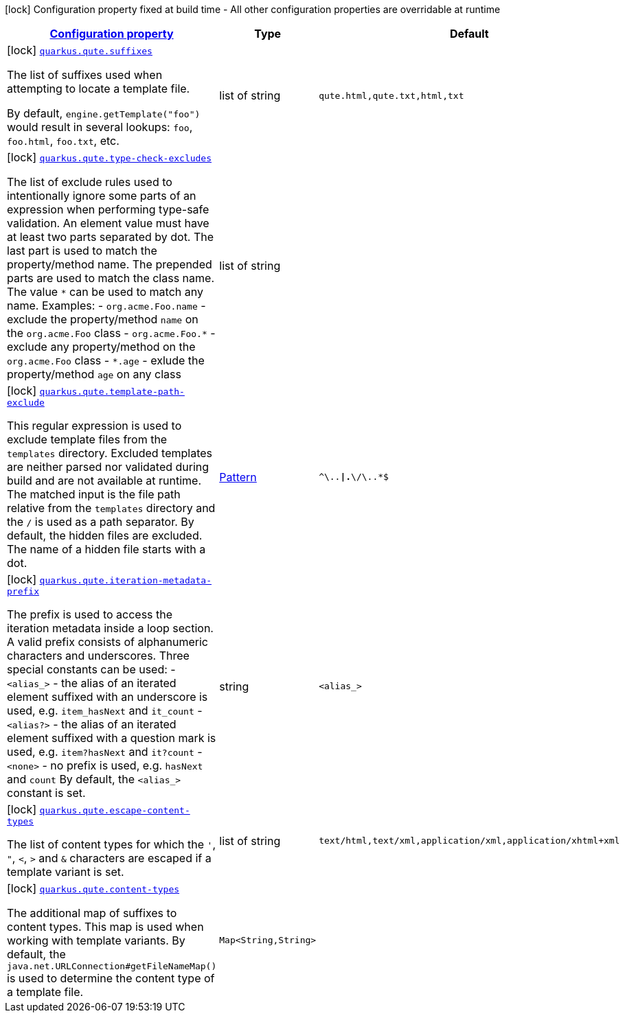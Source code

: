 [.configuration-legend]
icon:lock[title=Fixed at build time] Configuration property fixed at build time - All other configuration properties are overridable at runtime
[.configuration-reference, cols="80,.^10,.^10"]
|===

h|[[quarkus-qute-qute-config_configuration]]link:#quarkus-qute-qute-config_configuration[Configuration property]

h|Type
h|Default

a|icon:lock[title=Fixed at build time] [[quarkus-qute-qute-config_quarkus.qute.suffixes]]`link:#quarkus-qute-qute-config_quarkus.qute.suffixes[quarkus.qute.suffixes]`

[.description]
--
The list of suffixes used when attempting to locate a template file.

By default, `engine.getTemplate("foo")` would result in several lookups: `foo`, `foo.html`, `foo.txt`, etc.
--|list of string 
|`qute.html,qute.txt,html,txt`


a|icon:lock[title=Fixed at build time] [[quarkus-qute-qute-config_quarkus.qute.type-check-excludes]]`link:#quarkus-qute-qute-config_quarkus.qute.type-check-excludes[quarkus.qute.type-check-excludes]`

[.description]
--
The list of exclude rules used to intentionally ignore some parts of an expression when performing type-safe validation. 
 An element value must have at least two parts separated by dot. The last part is used to match the property/method name. The prepended parts are used to match the class name. The value `++*++` can be used to match any name. 
 Examples:  
 - `org.acme.Foo.name` - exclude the property/method `name` on the `org.acme.Foo` class 
 - `org.acme.Foo.++*++` - exclude any property/method on the `org.acme.Foo` class 
 - `++*++.age` - exlude the property/method `age` on any class
--|list of string 
|


a|icon:lock[title=Fixed at build time] [[quarkus-qute-qute-config_quarkus.qute.template-path-exclude]]`link:#quarkus-qute-qute-config_quarkus.qute.template-path-exclude[quarkus.qute.template-path-exclude]`

[.description]
--
This regular expression is used to exclude template files from the `templates` directory. Excluded templates are neither parsed nor validated during build and are not available at runtime. 
 The matched input is the file path relative from the `templates` directory and the `/` is used as a path separator. 
 By default, the hidden files are excluded. The name of a hidden file starts with a dot.
--|link:https://docs.oracle.com/javase/8/docs/api/java/util/regex/Pattern.html[Pattern]
 
|`^\..*\|.*\/\..*$`


a|icon:lock[title=Fixed at build time] [[quarkus-qute-qute-config_quarkus.qute.iteration-metadata-prefix]]`link:#quarkus-qute-qute-config_quarkus.qute.iteration-metadata-prefix[quarkus.qute.iteration-metadata-prefix]`

[.description]
--
The prefix is used to access the iteration metadata inside a loop section. 
 A valid prefix consists of alphanumeric characters and underscores. Three special constants can be used:  
 - `<alias_>` - the alias of an iterated element suffixed with an underscore is used, e.g. `item_hasNext` and `it_count` 
 - `<alias?>` - the alias of an iterated element suffixed with a question mark is used, e.g. `item?hasNext` and `it?count` 
 - `<none>` - no prefix is used, e.g. `hasNext` and `count`  By default, the `<alias_>` constant is set.
--|string 
|`<alias_>`


a|icon:lock[title=Fixed at build time] [[quarkus-qute-qute-config_quarkus.qute.escape-content-types]]`link:#quarkus-qute-qute-config_quarkus.qute.escape-content-types[quarkus.qute.escape-content-types]`

[.description]
--
The list of content types for which the `'`, `"`, `<`, `>` and `&` characters are escaped if a template variant is set.
--|list of string 
|`text/html,text/xml,application/xml,application/xhtml+xml`


a|icon:lock[title=Fixed at build time] [[quarkus-qute-qute-config_quarkus.qute.content-types-content-types]]`link:#quarkus-qute-qute-config_quarkus.qute.content-types-content-types[quarkus.qute.content-types]`

[.description]
--
The additional map of suffixes to content types. This map is used when working with template variants. By default, the `java.net.URLConnection++#++getFileNameMap()` is used to determine the content type of a template file.
--|`Map<String,String>` 
|

|===